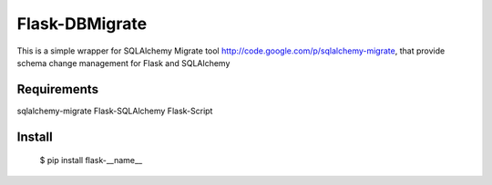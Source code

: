 Flask-DBMigrate
===============

This is a simple wrapper for SQLAlchemy Migrate
tool http://code.google.com/p/sqlalchemy-migrate, that provide
schema change management for Flask and SQLAlchemy


Requirements
------------
sqlalchemy-migrate
Flask-SQLAlchemy
Flask-Script


Install
-------
    $ pip install flask-__name__
